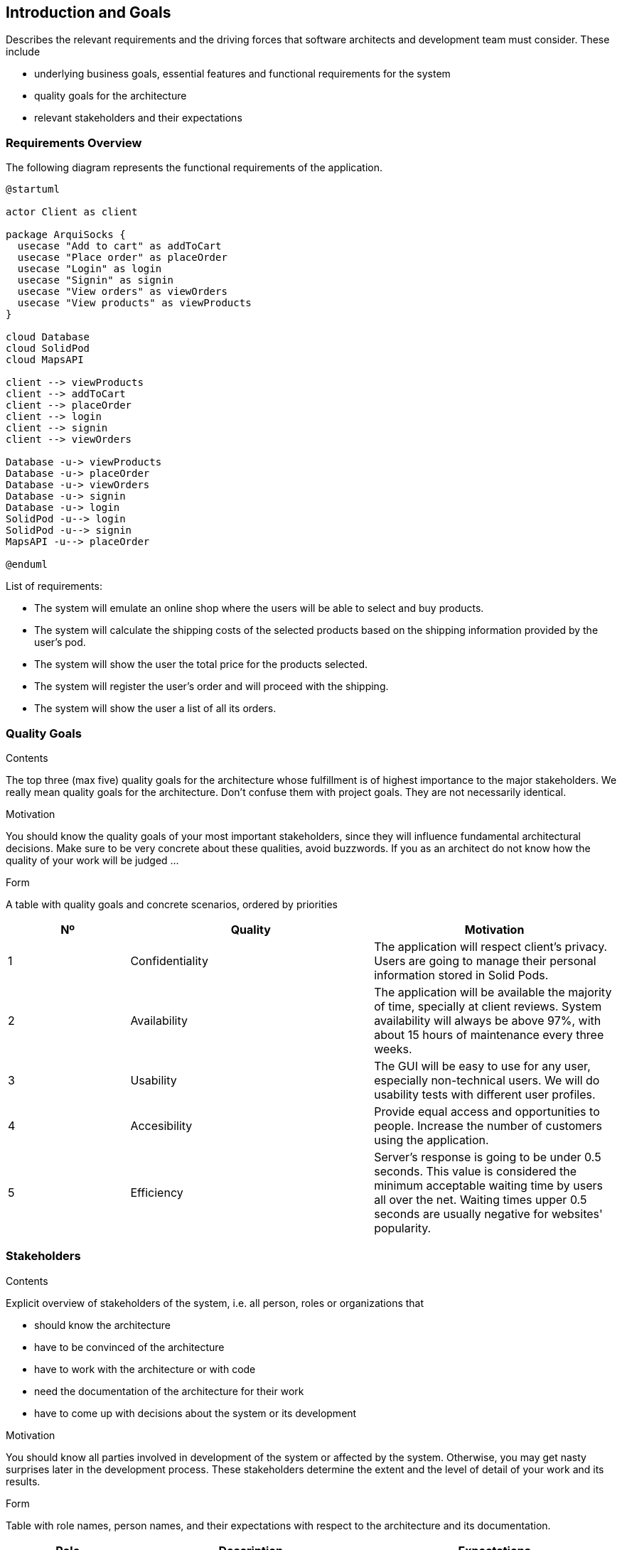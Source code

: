 [[section-introduction-and-goals]]
== Introduction and Goals

[role="arc42help"]
****
Describes the relevant requirements and the driving forces that software architects and development team must consider. These include

* underlying business goals, essential features and functional requirements for the system
* quality goals for the architecture
* relevant stakeholders and their expectations
****

=== Requirements Overview

The following diagram represents the functional requirements of the application.

[plantuml,"Sequence requirements_use_case_digram",png]
----
@startuml

actor Client as client

package ArquiSocks {
  usecase "Add to cart" as addToCart
  usecase "Place order" as placeOrder
  usecase "Login" as login
  usecase "Signin" as signin
  usecase "View orders" as viewOrders
  usecase "View products" as viewProducts
}

cloud Database
cloud SolidPod
cloud MapsAPI

client --> viewProducts
client --> addToCart
client --> placeOrder
client --> login
client --> signin
client --> viewOrders

Database -u-> viewProducts
Database -u-> placeOrder
Database -u-> viewOrders
Database -u-> signin
Database -u-> login
SolidPod -u--> login
SolidPod -u--> signin
MapsAPI -u--> placeOrder

@enduml
----

List of requirements:

* The system will emulate an online shop where the users will be able to select and buy products.
* The system will calculate the shipping costs of the selected products based on the shipping information provided by the 
    user's pod.
* The system will show the user the total price for the products selected.
* The system will register the user's order and will proceed with the shipping.
* The system will show the user a list of all its orders.

=== Quality Goals

[role="arc42help"]
****
.Contents
The top three (max five) quality goals for the architecture whose fulfillment is of highest importance to the major stakeholders. We really mean quality goals for the architecture. Don't confuse them with project goals. They are not necessarily identical.

.Motivation
You should know the quality goals of your most important stakeholders, since they will influence fundamental architectural decisions. Make sure to be very concrete about these qualities, avoid buzzwords.
If you as an architect do not know how the quality of your work will be judged …

.Form
A table with quality goals and concrete scenarios, ordered by priorities
****

[options="header",cols="1,2,2"]
|===
|Nº|Quality|Motivation

|1|Confidentiality|The application will respect client's privacy. Users are going to manage their personal information stored in Solid Pods.
|2|Availability|The application will be available the majority of time, specially at client reviews. System availability will always be above 97%, with about 15 hours of maintenance every three weeks.
|3|Usability|The GUI will be easy to use for any user, especially non-technical users. We will do usability tests with different user profiles.
|4|Accesibility| Provide equal access and opportunities to people. Increase the number of customers using the application.
|5|Efficiency|Server's response is going to be under 0.5 seconds. This value is considered the minimum acceptable waiting time by users all over the net. Waiting times upper 0.5 seconds are usually negative for websites' popularity.
|===

=== Stakeholders

[role="arc42help"]
****
.Contents
Explicit overview of stakeholders of the system, i.e. all person, roles or organizations that

* should know the architecture
* have to be convinced of the architecture
* have to work with the architecture or with code
* need the documentation of the architecture for their work
* have to come up with decisions about the system or its development

.Motivation
You should know all parties involved in development of the system or affected by the system.
Otherwise, you may get nasty surprises later in the development process.
These stakeholders determine the extent and the level of detail of your work and its results.

.Form
Table with role names, person names, and their expectations with respect to the architecture and its documentation.
****

[options="header",cols="1,2,2"]
|===
|Role|Description|Expectations
| _Client_ | _Fictitious company that hires us to develop DeDe application._ | _They expect continuous and responsible work. In addition, a product that reflects what has been learned in the course._
| _Development team + Software Architects_ | _Formed by group ES5A students._ | _Learn about Software Architecture and teamwork._
| _Users_ | _People interested in buying online products while maintaining their privacy._ | _To have an application that allows making purchases and at the same time managing the shared data._
| _Suppliers_ | _These are the distribution centers of the products offered in the application._| _Deliver orders to users._
| _Inrupt_ | _Company founded by Tim Berners-Lee._ | _Make known the SOLID project and promote its development._
|===
